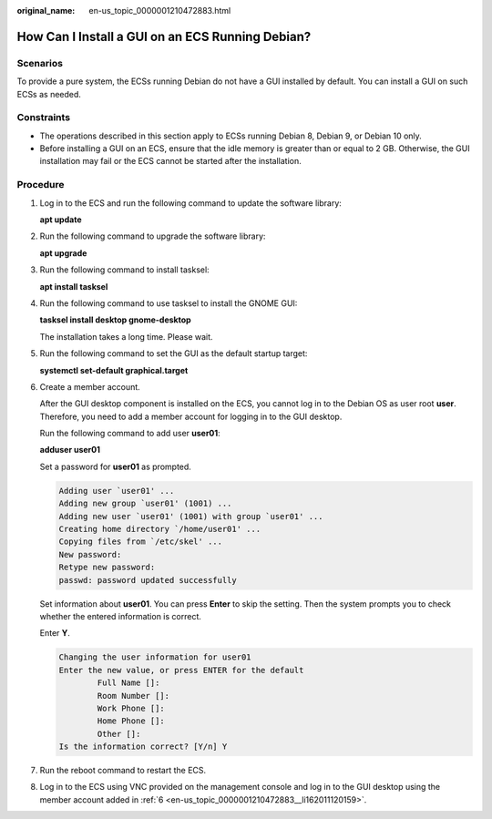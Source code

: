 :original_name: en-us_topic_0000001210472883.html

.. _en-us_topic_0000001210472883:

How Can I Install a GUI on an ECS Running Debian?
=================================================

Scenarios
---------

To provide a pure system, the ECSs running Debian do not have a GUI installed by default. You can install a GUI on such ECSs as needed.

Constraints
-----------

-  The operations described in this section apply to ECSs running Debian 8, Debian 9, or Debian 10 only.
-  Before installing a GUI on an ECS, ensure that the idle memory is greater than or equal to 2 GB. Otherwise, the GUI installation may fail or the ECS cannot be started after the installation.

Procedure
---------

#. Log in to the ECS and run the following command to update the software library:

   **apt update**

#. Run the following command to upgrade the software library:

   **apt upgrade**

3. Run the following command to install tasksel:

   **apt install tasksel**

4. Run the following command to use tasksel to install the GNOME GUI:

   **tasksel install desktop gnome-desktop**

   The installation takes a long time. Please wait.

5. Run the following command to set the GUI as the default startup target:

   **systemctl set-default graphical.target**

6. .. _en-us_topic_0000001210472883__li162011120159:

   Create a member account.

   After the GUI desktop component is installed on the ECS, you cannot log in to the Debian OS as user root **user**. Therefore, you need to add a member account for logging in to the GUI desktop.

   Run the following command to add user **user01**:

   **adduser user01**

   Set a password for **user01** as prompted.

   .. code-block::

      Adding user `user01' ...
      Adding new group `user01' (1001) ...
      Adding new user `user01' (1001) with group `user01' ...
      Creating home directory `/home/user01' ...
      Copying files from `/etc/skel' ...
      New password:
      Retype new password:
      passwd: password updated successfully

   Set information about **user01**. You can press **Enter** to skip the setting. Then the system prompts you to check whether the entered information is correct.

   Enter **Y**.

   .. code-block::

      Changing the user information for user01
      Enter the new value, or press ENTER for the default
              Full Name []:
              Room Number []:
              Work Phone []:
              Home Phone []:
              Other []:
      Is the information correct? [Y/n] Y

7. Run the reboot command to restart the ECS.

8. Log in to the ECS using VNC provided on the management console and log in to the GUI desktop using the member account added in :ref:`6 <en-us_topic_0000001210472883__li162011120159>`.
